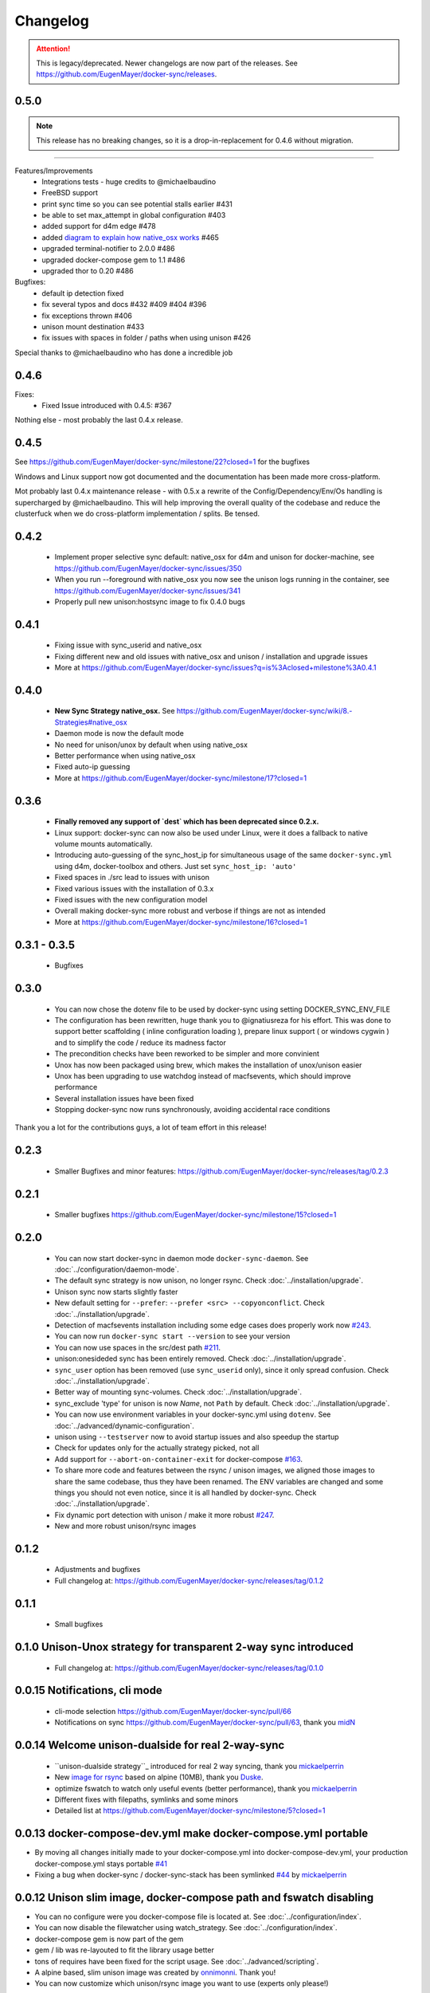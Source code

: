 Changelog
=========

.. attention::

    This is legacy/deprecated. Newer changelogs are now part of the releases. See https://github.com/EugenMayer/docker-sync/releases.

0.5.0
-----

.. note::

    This release has no breaking changes, so it is a drop-in-replacement for 0.4.6 without migration.
-----

Features/Improvements
 - Integrations tests - huge credits to @michaelbaudino
 - FreeBSD support
 - print sync time so you can see potential stalls earlier #431
 - be able to set max_attempt in global configuration #403
 - added support for d4m edge #478
 - added `diagram to explain how native_osx works`_ #465
 - upgraded terminal-notifier to 2.0.0 #486
 - upgraded docker-compose gem to 1.1 #486
 - upgraded thor to 0.20 #486

Bugfixes:
 - default ip detection fixed
 - fix several typos and docs #432 #409 #404 #396
 - fix exceptions thrown #406
 - unison mount destination #433
 - fix issues with spaces in folder / paths when using unison #426

Special thanks to @michaelbaudino who has done a incredible job

.. _diagram to explain how native_osx works: https://github.com/EugenMayer/docker-sync/blob/master/doc/native_osx.png

0.4.6
-----

Fixes:
 - Fixed Issue introduced with 0.4.5: #367

Nothing else - most probably the last 0.4.x release.

0.4.5
-----

See https://github.com/EugenMayer/docker-sync/milestone/22?closed=1 for the bugfixes

Windows and Linux support now got documented and the documentation has been made more cross-platform.

Mot probably last 0.4.x maintenance release - with 0.5.x a rewrite of the Config/Dependency/Env/Os handling is supercharged by @michaelbaudino. This will help improving the overall quality of the codebase and reduce the clusterfuck when we do cross-platform implementation / splits. Be tensed.

0.4.2
-----
 - Implement proper selective sync default: native_osx for d4m and unison for docker-machine, see https://github.com/EugenMayer/docker-sync/issues/350
 - When you run --foreground with native_osx you now see the unison logs running in the container, see https://github.com/EugenMayer/docker-sync/issues/341
 - Properly pull new unison:hostsync image to fix 0.4.0 bugs

0.4.1
-----
 - Fixing issue with sync_userid and native_osx
 - Fixing different new and old issues with native_osx and unison / installation and upgrade issues
 - More at https://github.com/EugenMayer/docker-sync/issues?q=is%3Aclosed+milestone%3A0.4.1

0.4.0
-----
 - **New Sync Strategy native_osx.** See https://github.com/EugenMayer/docker-sync/wiki/8.-Strategies#native_osx
 - Daemon mode is now the default mode
 - No need for unison/unox by default when using native_osx
 - Better performance when using native_osx
 - Fixed auto-ip guessing
 - More at https://github.com/EugenMayer/docker-sync/milestone/17?closed=1

0.3.6
-----
 - **Finally removed any support of `dest` which has been deprecated since 0.2.x.**
 - Linux support: docker-sync can now also be used under Linux, were it does a fallback to native volume mounts automatically.
 - Introducing auto-guessing of the sync_host_ip for simultaneous usage of the same ``docker-sync.yml`` using d4m, docker-toolbox and others. Just set ``sync_host_ip: 'auto'``
 - Fixed spaces in ./src lead to issues with unison
 - Fixed various issues with the installation of 0.3.x
 - Fixed issues with the new configuration model
 - Overall making docker-sync more robust and verbose if things are not as intended
 - More at https://github.com/EugenMayer/docker-sync/milestone/16?closed=1

0.3.1 - 0.3.5
-------------
 - Bugfixes

0.3.0
-----
 - You can now chose the dotenv file to be used by docker-sync using setting DOCKER_SYNC_ENV_FILE
 - The configuration has been rewritten, huge thank you to @ignatiusreza for his effort. This was done to support better scaffolding ( inline configuration loading ), prepare linux support ( or windows cygwin ) and to simplify the code / reduce its madness factor
 - The precondition checks have been reworked to be simpler and more convinient
 - Unox has now been packaged using brew, which makes the installation of unox/unison easier
 - Unox has been upgrading to use watchdog instead of macfsevents, which should improve performance
 - Several installation issues have been fixed
 - Stopping docker-sync now runs synchronously, avoiding accidental race conditions

Thank you a lot for the contributions guys, a lot of team effort in this release!

0.2.3
-----
 - Smaller Bugfixes and minor features: https://github.com/EugenMayer/docker-sync/releases/tag/0.2.3

0.2.1
-----
 - Smaller bugfixes https://github.com/EugenMayer/docker-sync/milestone/15?closed=1

0.2.0
-----
 - You can now start docker-sync in daemon mode ``docker-sync-daemon``. See :doc:`../configuration/daemon-mode`.
 - The default sync strategy is now unison, no longer rsync. Check :doc:`../installation/upgrade`.
 - Unison sync now starts slightly faster
 - New default setting for ``--prefer``: ``--prefer <src> --copyonconflict``. Check :doc:`../installation/upgrade`.
 - Detection of macfsevents installation including some edge cases does properly work now `#243`_.
 - You can now run ``docker-sync start --version`` to see your version
 - You can now use spaces in the src/dest path `#211`_.
 - unison:onesideded sync has been entirely removed. Check :doc:`../installation/upgrade`.
 - ``sync_user`` option has been removed (use ``sync_userid`` only), since it only spread confusion. Check :doc:`../installation/upgrade`.
 - Better way of mounting sync-volumes. Check :doc:`../installation/upgrade`.
 - sync_exclude 'type' for unison is now `Name`, not ``Path`` by default. Check :doc:`../installation/upgrade`.
 - You can now use environment variables in your docker-sync.yml using ``dotenv``. See :doc:`../advanced/dynamic-configuration`.
 - unison using ``--testserver`` now to avoid startup issues and also speedup the startup
 - Check for updates only for the actually strategy picked, not all
 - Add support for ``--abort-on-container-exit`` for docker-compose `#163`_.
 - To share more code and features between the rsync / unison images, we aligned those images to share the same codebase, thus they have been renamed. The ENV variables are changed and some things you should not even notice, since it is all handled by docker-sync. Check :doc:`../installation/upgrade`.
 - Fix dynamic port detection with unison / make it more robust `#247`_.
 - New and more robust unison/rsync images

.. _#163: https://github.com/EugenMayer/docker-sync/issues/163
.. _#211: https://github.com/EugenMayer/docker-sync/issues/211
.. _#243: https://github.com/EugenMayer/docker-sync/issues/243
.. _#247: https://github.com/EugenMayer/docker-sync/issues/247

0.1.2
-----
 - Adjustments and bugfixes
 - Full changelog at: https://github.com/EugenMayer/docker-sync/releases/tag/0.1.2

0.1.1
-----
 - Small bugfixes

0.1.0 Unison-Unox strategy for transparent 2-way sync introduced
----------------------------------------------------------------
 - Full changelog at: https://github.com/EugenMayer/docker-sync/releases/tag/0.1.0

0.0.15 Notifications, cli mode
------------------------------
 - cli-mode selection https://github.com/EugenMayer/docker-sync/pull/66
 - Notifications on sync https://github.com/EugenMayer/docker-sync/pull/63, thank you midN_

.. _midN: https://github.com/midN

0.0.14 Welcome unison-dualside for real 2-way-sync
--------------------------------------------------
 - ``unison-dualside strategy``_ introduced for real 2 way syncing, thank you mickaelperrin_
 - New `image for rsync`_ based on alpine (10MB), thank you Duske_.
 - optimize fswatch to watch only useful events (better performance), thank you mickaelperrin_
 - Different fixes with filepaths, symlinks and some minors
 - Detailed list at https://github.com/EugenMayer/docker-sync/milestone/5?closed=1

.. _unison-dualside strategy: https://github.com/EugenMayer/docker-sync/wiki/8.-Strategies
.. _image for rsync: https://github.com/EugenMayer/docker-unison
.. _Duske: https://github.com/Duske

0.0.13 docker-compose-dev.yml make docker-compose.yml portable
--------------------------------------------------------------
- By moving all changes initially made to your docker-compose.yml into docker-compose-dev.yml, your production docker-compose.yml stays portable `#41`_
- Fixing a bug when docker-sync / docker-sync-stack has been symlinked `#44`_ by mickaelperrin_

.. _#41: https://github.com/EugenMayer/docker-sync/issues/41
.. _#44: https://github.com/EugenMayer/docker-sync/issues/44
.. _mickaelperrin: https://github.com/mickaelperrin

0.0.12 Unison slim image, docker-compose path and fswatch disabling
-------------------------------------------------------------------
- You can no configure were you docker-compose file is located at. See :doc:`../configuration/index`.
- You can now disable the filewatcher using watch_strategy. See :doc:`../configuration/index`.
- docker-compose gem is now part of the gem
- gem / lib was re-layouted to fit the library usage better
- tons of requires have been fixed for the script usage. See :doc:`../advanced/scripting`.
- A alpine based, slim unison image was created by onnimonni_. Thank you!
- You can now customize which unison/rsync image you want to use (experts only please!)

.. _onnimonni: https://github.com/onnimonni

0.0.11 docker-sync-stack is here
--------------------------------
- **You can now start sync and docker-compose in one go** - See :doc:`../configuration/sync-stack-commands`.
- rsync image is now checked for update ability to avoid issues with outdated images

0.0.10 Yanked, broken release
-----------------------------

0.0.9 Adresses further unison issues, minor features
----------------------------------------------------
- Missing stdout pipe and wrong color, thank you @mickaelperrin
- More verbose outputs on unison runs with verbose,, thank you @mickaelperrin
- Adding update-checker to ensure, that you run the newest docker-sync

0.0.8 Fix unison startup
------------------------
- Fixed isseu during unison startup

0.0.7 Convinience / Bugfixes
----------------------------
- Fixed container-re-usage issue
- **Add the possibility to map user/group on sync**
- Add preconditions to properly detect if fswatch, unison, docker, and others are in proper state
- Better log output
- Do no longer enforce verbose flag
- Remove colorize
- Be less verbose in normal mode
- Fixed source code mapping when using test
- Renamed test to example

0.0.6 Critical issue in sync
----------------------------
- Fixing critical issue where sync has been called using the old sync:sync syntax - not syncing at all

0.0.5 Unison support
--------------------
- Added unison support
